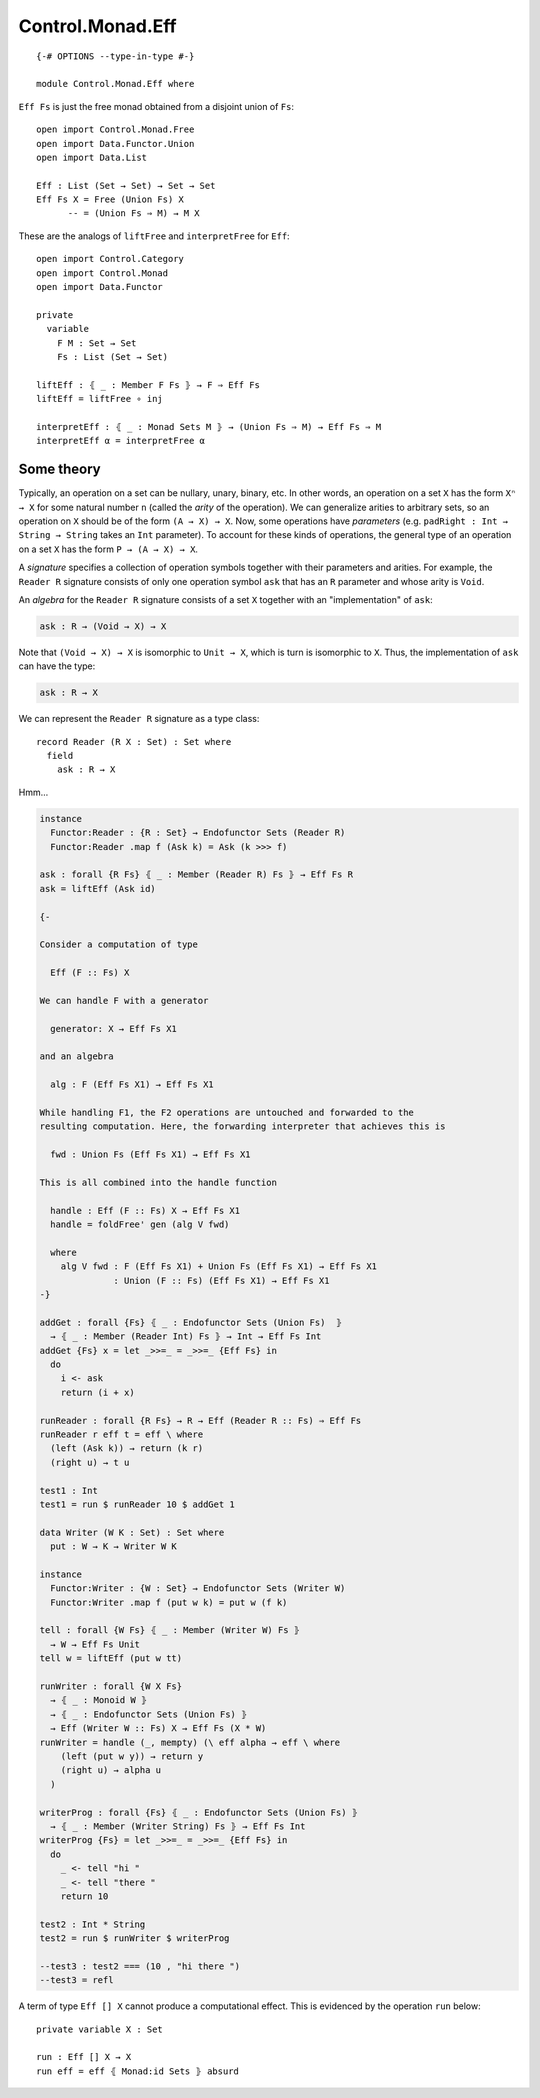 *****************
Control.Monad.Eff
*****************
::

  {-# OPTIONS --type-in-type #-}

  module Control.Monad.Eff where

``Eff Fs`` is just the free monad obtained from a disjoint union of ``Fs``::

  open import Control.Monad.Free
  open import Data.Functor.Union
  open import Data.List

  Eff : List (Set → Set) → Set → Set
  Eff Fs X = Free (Union Fs) X
        -- = (Union Fs ⇒ M) → M X

These are the analogs of ``liftFree`` and ``interpretFree`` for ``Eff``::

  open import Control.Category
  open import Control.Monad
  open import Data.Functor

  private
    variable 
      F M : Set → Set
      Fs : List (Set → Set)

  liftEff : ⦃ _ : Member F Fs ⦄ → F ⇒ Eff Fs
  liftEff = liftFree ∘ inj

  interpretEff : ⦃ _ : Monad Sets M ⦄ → (Union Fs ⇒ M) → Eff Fs ⇒ M 
  interpretEff α = interpretFree α

Some theory
============

Typically, an operation on a set can be nullary, unary, binary, etc. In other
words, an operation on a set ``X`` has the form ``Xⁿ → X`` for some natural
number ``n`` (called the *arity* of the operation). We can generalize arities
to arbitrary sets, so an operation on ``X`` should be of the form ``(A → X) →
X``. Now, some operations have *parameters* (e.g. ``padRight : Int → String →
String`` takes an ``Int`` parameter). To account for these kinds of operations,
the general type of an operation on a set ``X`` has the form ``P → (A → X) →
X``.

A *signature* specifies a collection of operation symbols together with their parameters and arities. For example, the ``Reader R`` signature consists of only one operation symbol ``ask`` that has an ``R`` parameter and whose arity is ``Void``.

An *algebra* for the ``Reader R`` signature consists of a set ``X`` together with an "implementation" of ``ask``:

.. code-block:: agda

  ask : R → (Void → X) → X
  
Note that ``(Void → X) → X`` is isomorphic to ``Unit → X``, which is turn is isomorphic to ``X``. Thus, the implementation of ``ask`` can have the type:

.. code-block:: agda

  ask : R → X

We can represent the ``Reader R`` signature as a type class::

  record Reader (R X : Set) : Set where
    field
      ask : R → X

Hmm...

.. code-block:: agda

  instance
    Functor:Reader : {R : Set} → Endofunctor Sets (Reader R)
    Functor:Reader .map f (Ask k) = Ask (k >>> f)

  ask : forall {R Fs} ⦃ _ : Member (Reader R) Fs ⦄ → Eff Fs R
  ask = liftEff (Ask id)

  {-

  Consider a computation of type 

    Eff (F :: Fs) X

  We can handle F with a generator

    generator: X → Eff Fs X1

  and an algebra

    alg : F (Eff Fs X1) → Eff Fs X1

  While handling F1, the F2 operations are untouched and forwarded to the
  resulting computation. Here, the forwarding interpreter that achieves this is

    fwd : Union Fs (Eff Fs X1) → Eff Fs X1

  This is all combined into the handle function

    handle : Eff (F :: Fs) X → Eff Fs X1 
    handle = foldFree' gen (alg V fwd)

    where
      alg V fwd : F (Eff Fs X1) + Union Fs (Eff Fs X1) → Eff Fs X1 
                : Union (F :: Fs) (Eff Fs X1) → Eff Fs X1
  -}

  addGet : forall {Fs} ⦃ _ : Endofunctor Sets (Union Fs)  ⦄
    → ⦃ _ : Member (Reader Int) Fs ⦄ → Int → Eff Fs Int
  addGet {Fs} x = let _>>=_ = _>>=_ {Eff Fs} in
    do
      i <- ask
      return (i + x)

  runReader : forall {R Fs} → R → Eff (Reader R :: Fs) ⇒ Eff Fs
  runReader r eff t = eff \ where
    (left (Ask k)) → return (k r)
    (right u) → t u

  test1 : Int
  test1 = run $ runReader 10 $ addGet 1

  data Writer (W K : Set) : Set where
    put : W → K → Writer W K

  instance
    Functor:Writer : {W : Set} → Endofunctor Sets (Writer W)
    Functor:Writer .map f (put w k) = put w (f k)

  tell : forall {W Fs} ⦃ _ : Member (Writer W) Fs ⦄
    → W → Eff Fs Unit
  tell w = liftEff (put w tt)

  runWriter : forall {W X Fs}
    → ⦃ _ : Monoid W ⦄
    → ⦃ _ : Endofunctor Sets (Union Fs) ⦄
    → Eff (Writer W :: Fs) X → Eff Fs (X * W)
  runWriter = handle (_, mempty) (\ eff alpha → eff \ where
      (left (put w y)) → return y
      (right u) → alpha u
    )

  writerProg : forall {Fs} ⦃ _ : Endofunctor Sets (Union Fs) ⦄
    → ⦃ _ : Member (Writer String) Fs ⦄ → Eff Fs Int
  writerProg {Fs} = let _>>=_ = _>>=_ {Eff Fs} in
    do
      _ <- tell "hi "
      _ <- tell "there "
      return 10

  test2 : Int * String
  test2 = run $ runWriter $ writerProg

  --test3 : test2 === (10 , "hi there ")
  --test3 = refl

A term of type ``Eff [] X`` cannot produce a computational effect. This is evidenced by the operation ``run`` below::

  private variable X : Set

  run : Eff [] X → X
  run eff = eff ⦃ Monad:id Sets ⦄ absurd